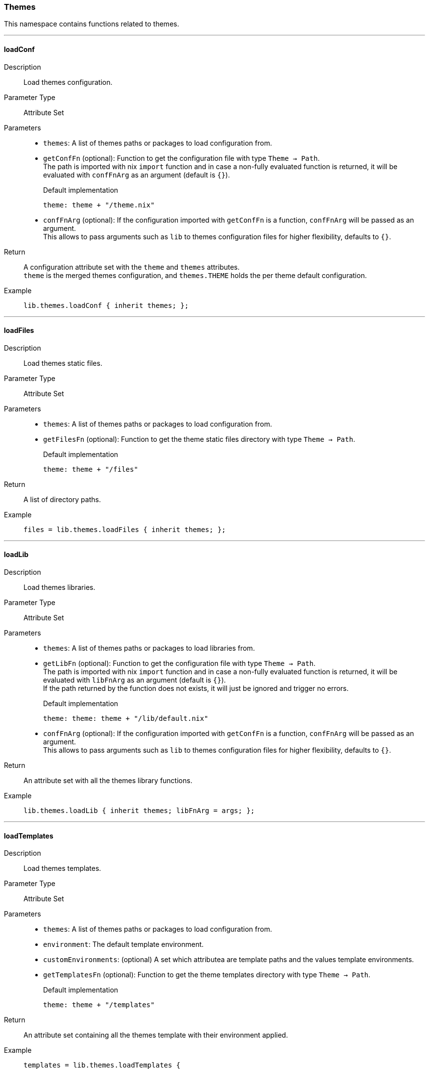 === Themes

This namespace contains functions related to themes.

:sectnums!:

---

[[lib.themes.loadConf]]
==== loadConf

Description::: Load themes configuration.
Parameter Type::: Attribute Set
Parameters:::
  * `themes`: A list of themes paths or packages to load configuration from.
  * `getConfFn` (optional): Function to get the configuration file with type `Theme -> Path`. +
  The path is imported with nix `import` function and in case a non-fully evaluated function is returned, it will be evaluated with `confFnArg` as an argument (default is `{}`).
+
[source, nix]
.Default implementation
----
theme: theme + "/theme.nix"
----

  * `confFnArg` (optional): If the configuration imported with `getConfFn` is a function, `confFnArg` will be passed as an argument. +
  This allows to pass arguments such as `lib` to themes configuration files for higher flexibility, defaults to `{}`.

Return::: A configuration attribute set with the `theme` and `themes` attributes. +
`theme` is the merged themes configuration, and `themes.THEME` holds the per theme default configuration.
Example:::

+
[source, nix]
----
lib.themes.loadConf { inherit themes; };
----

---

[[lib.themes.loadFiles]]
==== loadFiles 

Description::: Load themes static files.
Parameter Type::: Attribute Set
Parameters:::
  * `themes`: A list of themes paths or packages to load configuration from.
  * `getFilesFn` (optional): Function to get the theme static files directory with type `Theme -> Path`.
+
[source, nix]
.Default implementation
----
theme: theme + "/files"
----

Return::: A list of directory paths. 
Example:::

+
[source, nix]
----
files = lib.themes.loadFiles { inherit themes; };
----

---

[[lib.themes.loadLib]]
==== loadLib

Description::: Load themes libraries.
Parameter Type::: Attribute Set
Parameters:::
  * `themes`: A list of themes paths or packages to load libraries from.
  * `getLibFn` (optional): Function to get the configuration file with type `Theme -> Path`. +
  The path is imported with nix `import` function and in case a non-fully evaluated function is returned, it will be evaluated with `libFnArg` as an argument (default is `{}`). +
  If the path returned by the function does not exists, it will just be ignored and trigger no errors.
+
[source, nix]
.Default implementation
----
theme: theme: theme + "/lib/default.nix"
----

  * `confFnArg` (optional): If the configuration imported with `getConfFn` is a function, `confFnArg` will be passed as an argument. +
  This allows to pass arguments such as `lib` to themes configuration files for higher flexibility, defaults to `{}`.

Return::: An attribute set with all the themes library functions.
Example:::

+
[source, nix]
----
lib.themes.loadLib { inherit themes; libFnArg = args; };
----

---

[[lib.themes.loadTemplates]]
==== loadTemplates 

Description::: Load themes templates.
Parameter Type::: Attribute Set
Parameters:::
  * `themes`: A list of themes paths or packages to load configuration from.
  * `environment`: The default template environment.
  * `customEnvironments`: (optional) A set which attributea are template paths and the values template environments.
  * `getTemplatesFn` (optional): Function to get the theme templates directory with type `Theme -> Path`.
+
[source, nix]
.Default implementation
----
theme: theme + "/templates"
----

Return::: An attribute set containing all the themes template with their environment applied. 
Example:::

+
[source, nix]
----
templates = lib.themes.loadTemplates {
  inherit themes;
  environment = { inherit conf templates data pages lib; };
};
----

---

:sectnums:
